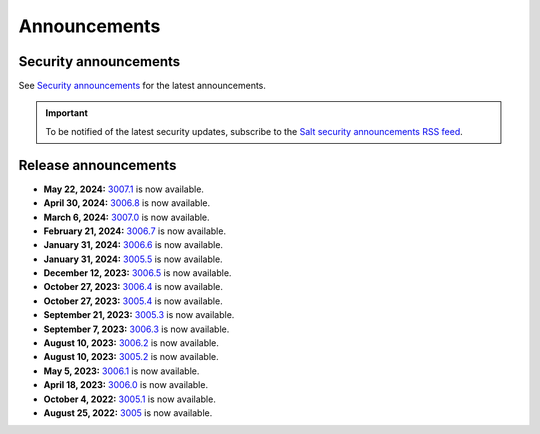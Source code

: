 .. _announcements:

=============
Announcements
=============

.. |date| date::

.. article-info::
    :avatar: ../_static/img/SaltProject_Logomark_teal.png
    :avatar-link: https://saltproject.io/
    :avatar-outline: muted
    :date: Last updated on |date|
    :author: **The Salt Project**
    :class-container: sd-p-2 sd-outline-muted sd-rounded-1


Security announcements
======================

See `Security announcements <https://saltproject.io/security-announcements/>`_
for the latest announcements.

.. Important::
    To be notified of the latest security updates, subscribe to the
    `Salt security announcements RSS feed <https://saltproject.io/rss-feeds/>`_.


Release announcements
=====================

* **May 22, 2024:** `3007.1 <https://docs.saltproject.io/en/latest/topics/releases/3007.1.html>`_ is now available.
* **April 30, 2024:** `3006.8 <https://docs.saltproject.io/en/3006/topics/releases/3006.8.html>`_ is now available.
* **March 6, 2024:** `3007.0 <https://docs.saltproject.io/en/latest/topics/releases/3007.0.html>`_ is now available.
* **February 21, 2024:** `3006.7 <https://docs.saltproject.io/en/3006/topics/releases/3006.7.html>`_ is now available.
* **January 31, 2024:** `3006.6 <https://docs.saltproject.io/en/3006/topics/releases/3006.6.html>`_ is now available.
* **January 31, 2024:** `3005.5 <https://docs.saltproject.io/en/3005/topics/releases/3005.5.html>`_ is now available.
* **December 12, 2023:** `3006.5 <https://docs.saltproject.io/en/3006/topics/releases/3006.5.html>`_ is now available.
* **October 27, 2023:** `3006.4 <https://docs.saltproject.io/en/3006/topics/releases/3006.4.html>`_ is now available.
* **October 27, 2023:** `3005.4 <https://docs.saltproject.io/en/3005/topics/releases/3005.4.html>`_ is now available.
* **September 21, 2023:** `3005.3 <https://docs.saltproject.io/en/3005/topics/releases/3005.3.html>`_ is now available.
* **September 7, 2023:** `3006.3 <https://docs.saltproject.io/en/3006/topics/releases/3006.3.html>`_ is now available.
* **August 10, 2023:** `3006.2 <https://docs.saltproject.io/en/3006/topics/releases/3006.2.html>`_ is now available.
* **August 10, 2023:** `3005.2 <https://docs.saltproject.io/en/3005/topics/releases/3005.2.html>`_ is now available.
* **May 5, 2023:** `3006.1 <https://docs.saltproject.io/en/3006/topics/releases/3006.1.html>`_ is now available.
* **April 18, 2023:** `3006.0 <https://docs.saltproject.io/en/3006/topics/releases/3006.0.html>`_ is now available.
* **October 4, 2022:** `3005.1 <https://docs.saltproject.io/en/3005/topics/releases/3005.1.html>`_ is now available.
* **August 25, 2022:** `3005 <https://docs.saltproject.io/en/3005/topics/releases/3005.html>`_ is now available.
